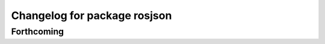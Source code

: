 ^^^^^^^^^^^^^^^^^^^^^^^^^^^^^
Changelog for package rosjson
^^^^^^^^^^^^^^^^^^^^^^^^^^^^^

Forthcoming
-----------
